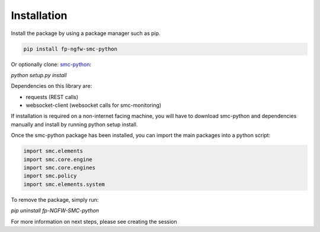 Installation
============

Install the package by using a package manager such as pip.

.. code-block:: python

   pip install fp-ngfw-smc-python

Or optionally clone: smc-python_:

.. _smc-python: https://github.com/Forcepoint/fp-NGFW-SMC-python

`python setup.py install`

Dependencies on this library are:

* requests (REST calls)
* websocket-client (websocket calls for smc-monitoring)

If installation is required on a non-internet facing machine, you will have to download
smc-python and dependencies manually and install by running python setup install.

Once the smc-python package has been installed, you can import the
main packages into a python script:

.. code-block:: python

   import smc.elements
   import smc.core.engine
   import smc.core.engines
   import smc.policy
   import smc.elements.system
   
To remove the package, simply run:

`pip uninstall fp-NGFW-SMC-python`

For more information on next steps, please see creating the session
